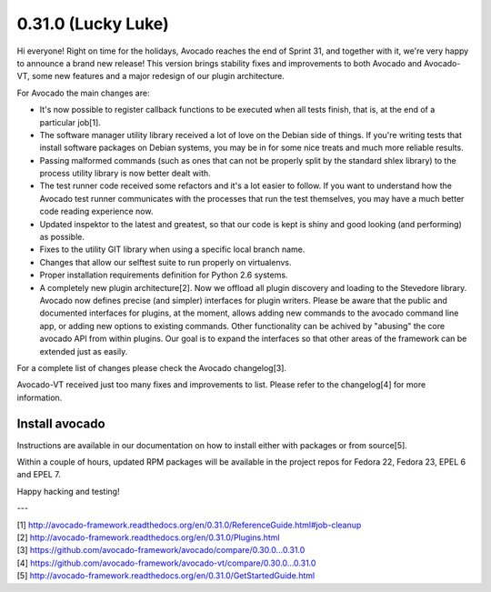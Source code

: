 ===================
0.31.0 (Lucky Luke)
===================

Hi everyone! Right on time for the holidays, Avocado reaches the end
of Sprint 31, and together with it, we're very happy to announce a brand
new release! This version brings stability fixes and improvements to
both Avocado and Avocado-VT, some new features and a major redesign of
our plugin architecture.

For Avocado the main changes are:

* It's now possible to register callback functions to be executed when
  all tests finish, that is, at the end of a particular job[1].
* The software manager utility library received a lot of love on the
  Debian side of things. If you're writing tests that install software
  packages on Debian systems, you may be in for some nice treats and
  much more reliable results.
* Passing malformed commands (such as ones that can not be properly
  split by the standard shlex library) to the process utility library
  is now better dealt with.
* The test runner code received some refactors and it's a lot easier
  to follow. If you want to understand how the Avocado test runner
  communicates with the processes that run the test themselves, you
  may have a much better code reading experience now.
* Updated inspektor to the latest and greatest, so that our code is
  kept is shiny and good looking (and performing) as possible.
* Fixes to the utility GIT library when using a specific local branch
  name.
* Changes that allow our selftest suite to run properly on virtualenvs.
* Proper installation requirements definition for Python 2.6 systems.
* A completely new plugin architecture[2]. Now we offload all plugin
  discovery and loading to the Stevedore library. Avocado now defines
  precise (and simpler) interfaces for plugin writers. Please be aware
  that the public and documented interfaces for plugins, at the
  moment, allows adding new commands to the avocado command line app,
  or adding new options to existing commands. Other functionality can
  be achived by "abusing" the core avocado API from within
  plugins. Our goal is to expand the interfaces so that other areas of
  the framework can be extended just as easily.

For a complete list of changes please check the Avocado changelog[3].

Avocado-VT received just too many fixes and improvements to
list. Please refer to the changelog[4] for more information.

Install avocado
---------------

Instructions are available in our documentation on how to install
either with packages or from source[5].

Within a couple of hours, updated RPM packages will be available in
the project repos for Fedora 22, Fedora 23, EPEL 6 and EPEL 7.

Happy hacking and testing!

---

| [1] http://avocado-framework.readthedocs.org/en/0.31.0/ReferenceGuide.html#job-cleanup
| [2] http://avocado-framework.readthedocs.org/en/0.31.0/Plugins.html
| [3] https://github.com/avocado-framework/avocado/compare/0.30.0...0.31.0
| [4] https://github.com/avocado-framework/avocado-vt/compare/0.30.0...0.31.0
| [5] http://avocado-framework.readthedocs.org/en/0.31.0/GetStartedGuide.html

